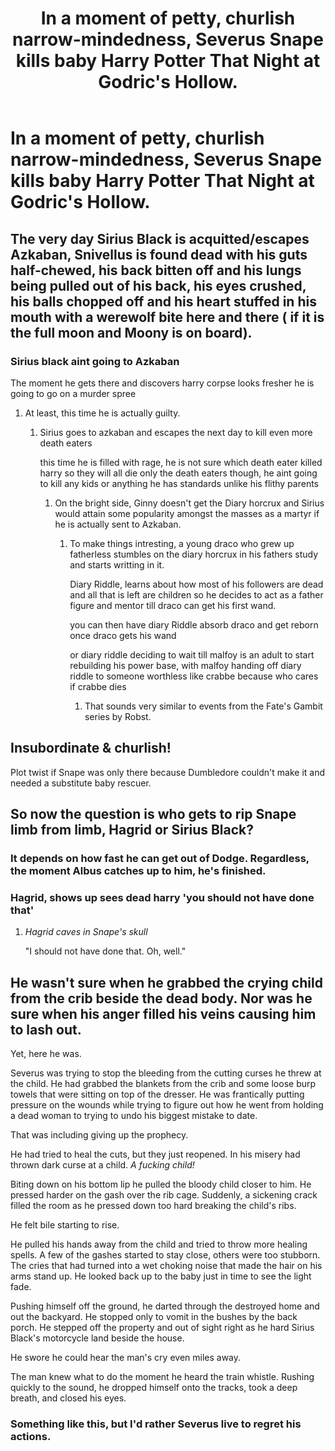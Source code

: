 #+TITLE: In a moment of petty, churlish narrow-mindedness, Severus Snape kills baby Harry Potter That Night at Godric's Hollow.

* In a moment of petty, churlish narrow-mindedness, Severus Snape kills baby Harry Potter That Night at Godric's Hollow.
:PROPERTIES:
:Author: Raesong
:Score: 15
:DateUnix: 1583106776.0
:DateShort: 2020-Mar-02
:FlairText: Prompt
:END:

** The very day Sirius Black is acquitted/escapes Azkaban, Snivellus is found dead with his guts half-chewed, his back bitten off and his lungs being pulled out of his back, his eyes crushed, his balls chopped off and his heart stuffed in his mouth with a werewolf bite here and there ( if it is the full moon and Moony is on board).
:PROPERTIES:
:Score: 20
:DateUnix: 1583110306.0
:DateShort: 2020-Mar-02
:END:

*** Sirius black aint going to Azkaban

The moment he gets there and discovers harry corpse looks fresher he is going to go on a murder spree
:PROPERTIES:
:Author: CommanderL3
:Score: 8
:DateUnix: 1583157730.0
:DateShort: 2020-Mar-02
:END:

**** At least, this time he is actually guilty.
:PROPERTIES:
:Score: 2
:DateUnix: 1583160461.0
:DateShort: 2020-Mar-02
:END:

***** Sirius goes to azkaban and escapes the next day to kill even more death eaters

this time he is filled with rage, he is not sure which death eater killed harry so they will all die only the death eaters though, he aint going to kill any kids or anything he has standards unlike his flithy parents
:PROPERTIES:
:Author: CommanderL3
:Score: 3
:DateUnix: 1583161319.0
:DateShort: 2020-Mar-02
:END:

****** On the bright side, Ginny doesn't get the Diary horcrux and Sirius would attain some popularity amongst the masses as a martyr if he is actually sent to Azkaban.
:PROPERTIES:
:Score: 3
:DateUnix: 1583161474.0
:DateShort: 2020-Mar-02
:END:

******* To make things intresting, a young draco who grew up fatherless stumbles on the diary horcrux in his fathers study and starts writting in it.

Diary Riddle, learns about how most of his followers are dead and all that is left are children so he decides to act as a father figure and mentor till draco can get his first wand.

you can then have diary Riddle absorb draco and get reborn once draco gets his wand

or diary riddle deciding to wait till malfoy is an adult to start rebuilding his power base, with malfoy handing off diary riddle to someone worthless like crabbe because who cares if crabbe dies
:PROPERTIES:
:Author: CommanderL3
:Score: 2
:DateUnix: 1583161952.0
:DateShort: 2020-Mar-02
:END:

******** That sounds very similar to events from the Fate's Gambit series by Robst.
:PROPERTIES:
:Author: WhosThisGeek
:Score: 2
:DateUnix: 1583184105.0
:DateShort: 2020-Mar-03
:END:


** Insubordinate & churlish!

Plot twist if Snape was only there because Dumbledore couldn't make it and needed a substitute baby rescuer.
:PROPERTIES:
:Author: shinshikaizer
:Score: 4
:DateUnix: 1583153586.0
:DateShort: 2020-Mar-02
:END:


** So now the question is who gets to rip Snape limb from limb, Hagrid or Sirius Black?
:PROPERTIES:
:Author: CryptidGrimnoir
:Score: 8
:DateUnix: 1583108105.0
:DateShort: 2020-Mar-02
:END:

*** It depends on how fast he can get out of Dodge. Regardless, the moment Albus catches up to him, he's finished.
:PROPERTIES:
:Author: Raesong
:Score: 13
:DateUnix: 1583108736.0
:DateShort: 2020-Mar-02
:END:


*** Hagrid, shows up sees dead harry 'you should not have done that'
:PROPERTIES:
:Author: CommanderL3
:Score: 7
:DateUnix: 1583157780.0
:DateShort: 2020-Mar-02
:END:

**** /Hagrid caves in Snape's skull/

"I should not have done that. Oh, well."
:PROPERTIES:
:Author: CryptidGrimnoir
:Score: 5
:DateUnix: 1583170646.0
:DateShort: 2020-Mar-02
:END:


** He wasn't sure when he grabbed the crying child from the crib beside the dead body. Nor was he sure when his anger filled his veins causing him to lash out.

Yet, here he was.

Severus was trying to stop the bleeding from the cutting curses he threw at the child. He had grabbed the blankets from the crib and some loose burp towels that were sitting on top of the dresser. He was frantically putting pressure on the wounds while trying to figure out how he went from holding a dead woman to trying to undo his biggest mistake to date.

That was including giving up the prophecy.

He had tried to heal the cuts, but they just reopened. In his misery had thrown dark curse at a child. /A fucking child!/

Biting down on his bottom lip he pulled the bloody child closer to him. He pressed harder on the gash over the rib cage. Suddenly, a sickening crack filled the room as he pressed down too hard breaking the child's ribs.

He felt bile starting to rise.

He pulled his hands away from the child and tried to throw more healing spells. A few of the gashes started to stay close, others were too stubborn. The cries that had turned into a wet choking noise that made the hair on his arms stand up. He looked back up to the baby just in time to see the light fade.

Pushing himself off the ground, he darted through the destroyed home and out the backyard. He stopped only to vomit in the bushes by the back porch. He stepped off the property and out of sight right as he hard Sirius Black's motorcycle land beside the house.

He swore he could hear the man's cry even miles away.

The man knew what to do the moment he heard the train whistle. Rushing quickly to the sound, he dropped himself onto the tracks, took a deep breath, and closed his eyes.
:PROPERTIES:
:Author: CaptainMarv3l
:Score: 4
:DateUnix: 1583187578.0
:DateShort: 2020-Mar-03
:END:

*** Something like this, but I'd rather Severus live to regret his actions.
:PROPERTIES:
:Author: Raesong
:Score: 2
:DateUnix: 1583218065.0
:DateShort: 2020-Mar-03
:END:
